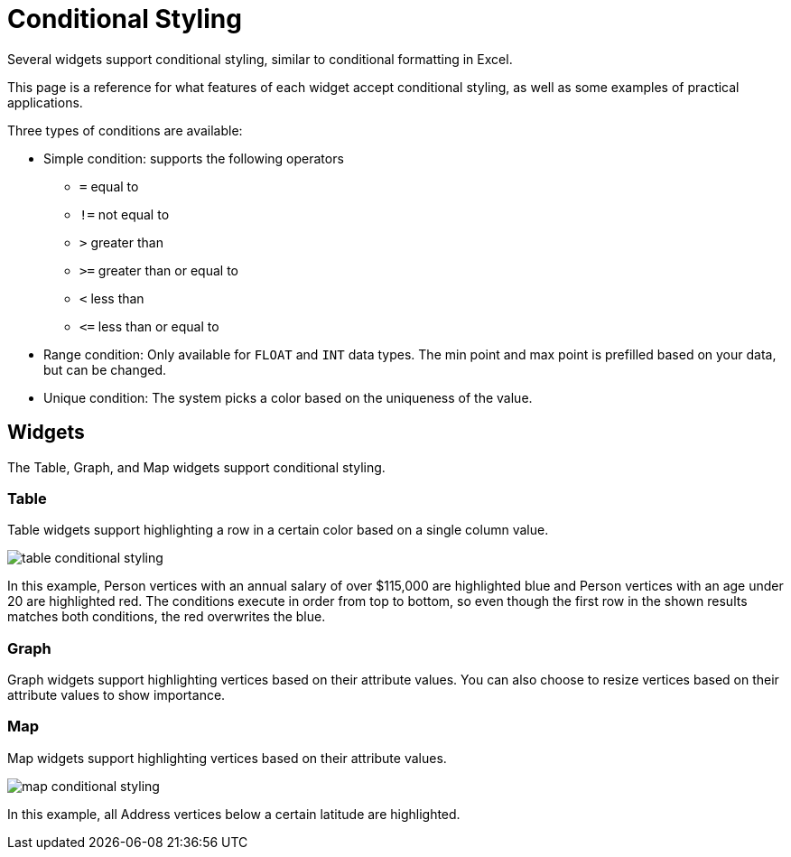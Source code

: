 = Conditional Styling

Several widgets support conditional styling, similar to conditional formatting in Excel.

This page is a reference for what features of each widget accept conditional styling, as well as some examples of practical applications.

Three types of conditions are available:

* Simple condition: supports the following operators
** `=` equal to
** `!=` not equal to
** `>` greater than
** `>=` greater than or equal to
** `<` less than
** `+<=+` less than or equal to

* Range condition: Only available for `FLOAT` and `INT` data types.
The min point and max point is prefilled based on your data, but can be changed.

* Unique condition: The system picks a color based on the uniqueness of the value.


== Widgets

The Table, Graph, and Map widgets support conditional styling.

=== Table

Table widgets support highlighting a row in a certain color based on a single column value.

image::table-conditional-styling.png[]

In this example, Person vertices with an annual salary of over $115,000 are highlighted blue and Person vertices with an age under 20 are highlighted red.
The conditions execute in order from top to bottom, so even though the first row in the shown results matches both conditions, the red overwrites the blue.

=== Graph

Graph widgets support highlighting vertices based on their attribute values.
You can also choose to resize vertices based on their attribute values to show importance.

=== Map

Map widgets support highlighting vertices based on their attribute values.

image::map-conditional-styling.png[]

In this example, all Address vertices below a certain latitude are highlighted.

